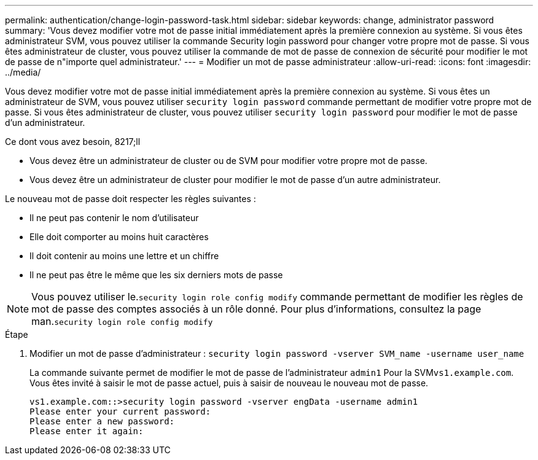 ---
permalink: authentication/change-login-password-task.html 
sidebar: sidebar 
keywords: change, administrator password 
summary: 'Vous devez modifier votre mot de passe initial immédiatement après la première connexion au système. Si vous êtes administrateur SVM, vous pouvez utiliser la commande Security login password pour changer votre propre mot de passe. Si vous êtes administrateur de cluster, vous pouvez utiliser la commande de mot de passe de connexion de sécurité pour modifier le mot de passe de n"importe quel administrateur.' 
---
= Modifier un mot de passe administrateur
:allow-uri-read: 
:icons: font
:imagesdir: ../media/


[role="lead"]
Vous devez modifier votre mot de passe initial immédiatement après la première connexion au système. Si vous êtes un administrateur de SVM, vous pouvez utiliser `security login password` commande permettant de modifier votre propre mot de passe. Si vous êtes administrateur de cluster, vous pouvez utiliser `security login password` pour modifier le mot de passe d'un administrateur.

.Ce dont vous avez besoin, 8217;ll
* Vous devez être un administrateur de cluster ou de SVM pour modifier votre propre mot de passe.
* Vous devez être un administrateur de cluster pour modifier le mot de passe d'un autre administrateur.


Le nouveau mot de passe doit respecter les règles suivantes :

* Il ne peut pas contenir le nom d'utilisateur
* Elle doit comporter au moins huit caractères
* Il doit contenir au moins une lettre et un chiffre
* Il ne peut pas être le même que les six derniers mots de passe


[NOTE]
====
Vous pouvez utiliser le.`security login role config modify` commande permettant de modifier les règles de mot de passe des comptes associés à un rôle donné. Pour plus d'informations, consultez la page man.`security login role config modify`

====
.Étape
. Modifier un mot de passe d'administrateur : `security login password -vserver SVM_name -username user_name`
+
La commande suivante permet de modifier le mot de passe de l'administrateur `admin1` Pour la SVM``vs1.example.com``. Vous êtes invité à saisir le mot de passe actuel, puis à saisir de nouveau le nouveau mot de passe.

+
[listing]
----
vs1.example.com::>security login password -vserver engData -username admin1
Please enter your current password:
Please enter a new password:
Please enter it again:
----

